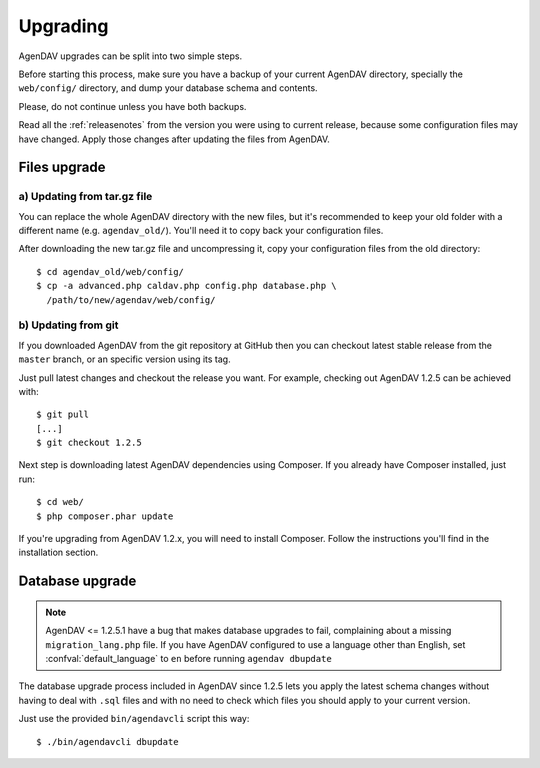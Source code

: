 .. _upgrading:

Upgrading
=========

AgenDAV upgrades can be split into two simple steps.

Before starting this process, make sure you have a backup of your current
AgenDAV directory, specially the ``web/config/`` directory, and dump your
database schema and contents.

Please, do not continue unless you have both backups.

Read all the :ref:`releasenotes` from the version you were using
to current release, because some configuration files may have changed. Apply
those changes after updating the files from AgenDAV.

.. _filesupgrade:

Files upgrade
-------------

a) Updating from tar.gz file
****************************

You can replace the whole AgenDAV directory with the new files, but it's
recommended to keep your old folder with a different name (e.g.
``agendav_old/``). You'll need it to copy back your configuration files.

After downloading the new tar.gz file and uncompressing it, copy your
configuration files from the old directory::

  $ cd agendav_old/web/config/ 
  $ cp -a advanced.php caldav.php config.php database.php \
    /path/to/new/agendav/web/config/


b) Updating from git
********************

If you downloaded AgenDAV from the git repository at GitHub then you can
checkout latest stable release from the ``master`` branch, or an specific
version using its tag.

Just pull latest changes and checkout the release you want. For example,
checking out AgenDAV 1.2.5 can be achieved with::

  $ git pull
  [...]
  $ git checkout 1.2.5

Next step is downloading latest AgenDAV dependencies using Composer. If you
already have Composer installed, just run::

 $ cd web/
 $ php composer.phar update

If you're upgrading from AgenDAV 1.2.x, you will need to install Composer.
Follow the instructions you'll find in the installation section.

.. _dbupgrade:

Database upgrade
----------------

.. note::

   AgenDAV <= 1.2.5.1 have a bug that makes database upgrades to fail,
   complaining about a missing ``migration_lang.php`` file. If you have
   AgenDAV configured to use a language other than English, set
   :confval:`default_language` to ``en`` before running ``agendav dbupdate``

The database upgrade process included in AgenDAV since 1.2.5 lets you
apply the latest schema changes without having to deal with ``.sql`` files
and with no need to check which files you should apply to your current
version.

Just use the provided ``bin/agendavcli`` script this way::

  $ ./bin/agendavcli dbupdate



